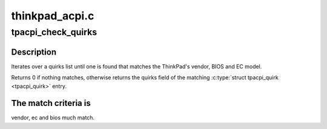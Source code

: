 .. -*- coding: utf-8; mode: rst -*-

===============
thinkpad_acpi.c
===============


.. _`tpacpi_check_quirks`:

tpacpi_check_quirks
===================

.. c:function:: unsigned long tpacpi_check_quirks (const struct tpacpi_quirk *qlist, unsigned int qlist_size)

    search BIOS/EC version on a list

    :param const struct tpacpi_quirk \*qlist:
        array of :c:type:`struct tpacpi_quirk <tpacpi_quirk>`

    :param unsigned int qlist_size:
        number of elements in ``qlist``



.. _`tpacpi_check_quirks.description`:

Description
-----------

Iterates over a quirks list until one is found that matches the
ThinkPad's vendor, BIOS and EC model.

Returns 0 if nothing matches, otherwise returns the quirks field of
the matching :c:type:`struct tpacpi_quirk <tpacpi_quirk>` entry.



.. _`tpacpi_check_quirks.the-match-criteria-is`:

The match criteria is
---------------------

vendor, ec and bios much match.

